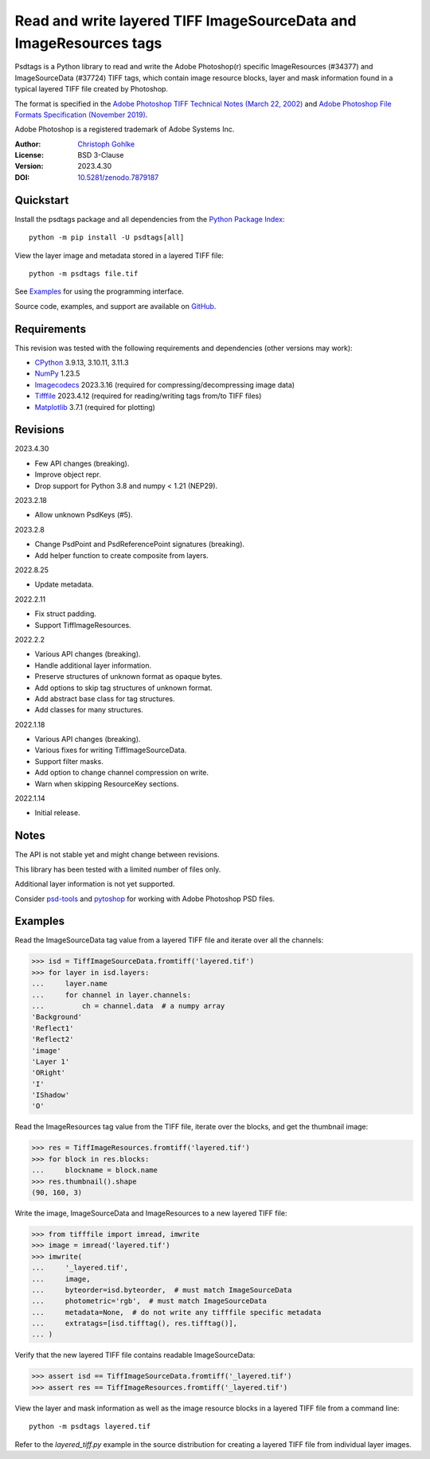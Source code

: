 Read and write layered TIFF ImageSourceData and ImageResources tags
===================================================================

Psdtags is a Python library to read and write the Adobe Photoshop(r) specific
ImageResources (#34377) and ImageSourceData (#37724) TIFF tags, which contain
image resource blocks, layer and mask information found in a typical layered
TIFF file created by Photoshop.

The format is specified in the
`Adobe Photoshop TIFF Technical Notes (March 22, 2002)
<https://www.awaresystems.be/imaging/tiff/specification/TIFFphotoshop.pdf>`_
and
`Adobe Photoshop File Formats Specification (November 2019)
<https://www.adobe.com/devnet-apps/photoshop/fileformatashtml/>`_.

Adobe Photoshop is a registered trademark of Adobe Systems Inc.

:Author: `Christoph Gohlke <https://www.cgohlke.com>`_
:License: BSD 3-Clause
:Version: 2023.4.30
:DOI: `10.5281/zenodo.7879187 <https://doi.org/10.5281/zenodo.7879187>`_

Quickstart
----------

Install the psdtags package and all dependencies from the
`Python Package Index <https://pypi.org/project/psdtags/>`_::

    python -m pip install -U psdtags[all]

View the layer image and metadata stored in a layered TIFF file::

    python -m psdtags file.tif

See `Examples`_ for using the programming interface.

Source code, examples, and support are available on
`GitHub <https://github.com/cgohlke/psdtags>`_.

Requirements
------------

This revision was tested with the following requirements and dependencies
(other versions may work):

- `CPython <https://www.python.org>`_ 3.9.13, 3.10.11, 3.11.3
- `NumPy <https://pypi.org/project/numpy/>`_ 1.23.5
- `Imagecodecs <https://pypi.org/project/imagecodecs/>`_ 2023.3.16
  (required for compressing/decompressing image data)
- `Tifffile <https://pypi.org/project/tifffile/>`_ 2023.4.12
  (required for reading/writing tags from/to TIFF files)
- `Matplotlib <https://pypi.org/project/matplotlib/>`_ 3.7.1
  (required for plotting)

Revisions
---------

2023.4.30

- Few API changes (breaking).
- Improve object repr.
- Drop support for Python 3.8 and numpy < 1.21 (NEP29).

2023.2.18

- Allow unknown PsdKeys (#5).

2023.2.8

- Change PsdPoint and PsdReferencePoint signatures (breaking).
- Add helper function to create composite from layers.

2022.8.25

- Update metadata.

2022.2.11

- Fix struct padding.
- Support TiffImageResources.

2022.2.2

- Various API changes (breaking).
- Handle additional layer information.
- Preserve structures of unknown format as opaque bytes.
- Add options to skip tag structures of unknown format.
- Add abstract base class for tag structures.
- Add classes for many structures.

2022.1.18

- Various API changes (breaking).
- Various fixes for writing TiffImageSourceData.
- Support filter masks.
- Add option to change channel compression on write.
- Warn when skipping ResourceKey sections.

2022.1.14

- Initial release.

Notes
-----

The API is not stable yet and might change between revisions.

This library has been tested with a limited number of files only.

Additional layer information is not yet supported.

Consider `psd-tools <https://github.com/psd-tools/psd-tools>`_ and
`pytoshop <https://github.com/mdboom/pytoshop>`_  for working with
Adobe Photoshop PSD files.

Examples
--------

Read the ImageSourceData tag value from a layered TIFF file and iterate over
all the channels:

>>> isd = TiffImageSourceData.fromtiff('layered.tif')
>>> for layer in isd.layers:
...     layer.name
...     for channel in layer.channels:
...         ch = channel.data  # a numpy array
'Background'
'Reflect1'
'Reflect2'
'image'
'Layer 1'
'ORight'
'I'
'IShadow'
'O'

Read the ImageResources tag value from the TIFF file, iterate over the blocks,
and get the thumbnail image:

>>> res = TiffImageResources.fromtiff('layered.tif')
>>> for block in res.blocks:
...     blockname = block.name
>>> res.thumbnail().shape
(90, 160, 3)

Write the image, ImageSourceData and ImageResources to a new layered TIFF file:

>>> from tifffile import imread, imwrite
>>> image = imread('layered.tif')
>>> imwrite(
...     '_layered.tif',
...     image,
...     byteorder=isd.byteorder,  # must match ImageSourceData
...     photometric='rgb',  # must match ImageSourceData
...     metadata=None,  # do not write any tifffile specific metadata
...     extratags=[isd.tifftag(), res.tifftag()],
... )

Verify that the new layered TIFF file contains readable ImageSourceData:

>>> assert isd == TiffImageSourceData.fromtiff('_layered.tif')
>>> assert res == TiffImageResources.fromtiff('_layered.tif')

View the layer and mask information as well as the image resource blocks in
a layered TIFF file from a command line::

    python -m psdtags layered.tif

Refer to the `layered_tiff.py` example in the source distribution for
creating a layered TIFF file from individual layer images.

